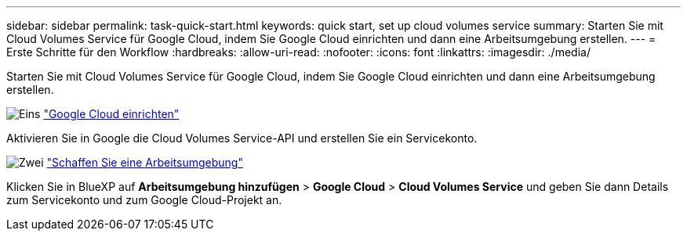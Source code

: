 ---
sidebar: sidebar 
permalink: task-quick-start.html 
keywords: quick start, set up cloud volumes service 
summary: Starten Sie mit Cloud Volumes Service für Google Cloud, indem Sie Google Cloud einrichten und dann eine Arbeitsumgebung erstellen. 
---
= Erste Schritte für den Workflow
:hardbreaks:
:allow-uri-read: 
:nofooter: 
:icons: font
:linkattrs: 
:imagesdir: ./media/


[role="lead"]
Starten Sie mit Cloud Volumes Service für Google Cloud, indem Sie Google Cloud einrichten und dann eine Arbeitsumgebung erstellen.

.image:https://raw.githubusercontent.com/NetAppDocs/common/main/media/number-1.png["Eins"] link:task-set-up-google-cloud.html["Google Cloud einrichten"]
[role="quick-margin-para"]
Aktivieren Sie in Google die Cloud Volumes Service-API und erstellen Sie ein Servicekonto.

.image:https://raw.githubusercontent.com/NetAppDocs/common/main/media/number-2.png["Zwei"] link:task-create-working-env.html["Schaffen Sie eine Arbeitsumgebung"]
[role="quick-margin-para"]
Klicken Sie in BlueXP auf *Arbeitsumgebung hinzufügen* > *Google Cloud* > *Cloud Volumes Service* und geben Sie dann Details zum Servicekonto und zum Google Cloud-Projekt an.
